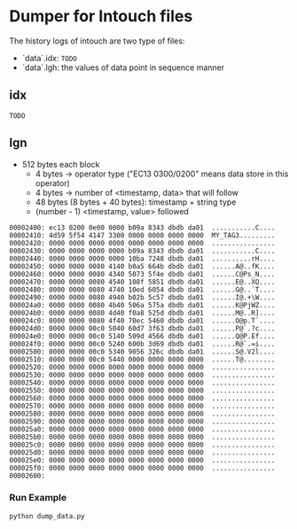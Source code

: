 * Dumper for Intouch files

The history logs of intouch are two type of files:
- `data`.idx: =TODO=
- `data`.lgh: the values of data point in sequence manner

** idx
=TODO=

** lgn
- 512 bytes each block
  - 4 bytes -> operator type ("EC13 0300/0200" means data store in this operator)
  - 4 bytes -> number of <timestamp, data> that will follow
  - 48 bytes (8 bytes + 40 bytes): timestamp + string type
  - (number - 1) <timestamp, value> followed

#+begin_example
00002400: ec13 0200 0e00 0000 b09a 8343 dbdb da01  ...........C....
00002410: 4d59 5f54 4147 3300 0000 0000 0000 0000  MY_TAG3.........
00002420: 0000 0000 0000 0000 0000 0000 0000 0000  ................
00002430: 0000 0000 0000 0000 b09a 8343 dbdb da01  ...........C....
00002440: 0000 0000 0000 0000 10ba 7248 dbdb da01  ..........rH....
00002450: 0000 0000 0080 4140 b0a5 664b dbdb da01  ......A@..fK....
00002460: 0000 0000 0080 4340 5073 5f4e dbdb da01  ......C@Ps_N....
00002470: 0000 0000 0080 4540 108f 5851 dbdb da01  ......E@..XQ....
00002480: 0000 0000 0080 4740 10ed 6054 dbdb da01  ......G@..`T....
00002490: 0000 0000 0080 4940 b02b 5c57 dbdb da01  ......I@.+\W....
000024a0: 0000 0000 0080 4b40 506a 575a dbdb da01  ......K@PjWZ....
000024b0: 0000 0000 0080 4d40 f0a8 525d dbdb da01  ......M@..R]....
000024c0: 0000 0000 0080 4f40 70ec 5460 dbdb da01  ......O@p.T`....
000024d0: 0000 0000 00c0 5040 60d7 3f63 dbdb da01  ......P@`.?c....
000024e0: 0000 0000 00c0 5140 509d 4566 dbdb da01  ......Q@P.Ef....
000024f0: 0000 0000 00c0 5240 600b 3d69 dbdb da01  ......R@`.=i....
00002500: 0000 0000 00c0 5340 9056 326c dbdb da01  ......S@.V2l....
00002510: 0000 0000 00c0 5440 0000 0000 0000 0000  ......T@........
00002520: 0000 0000 0000 0000 0000 0000 0000 0000  ................
00002530: 0000 0000 0000 0000 0000 0000 0000 0000  ................
00002540: 0000 0000 0000 0000 0000 0000 0000 0000  ................
00002550: 0000 0000 0000 0000 0000 0000 0000 0000  ................
00002560: 0000 0000 0000 0000 0000 0000 0000 0000  ................
00002570: 0000 0000 0000 0000 0000 0000 0000 0000  ................
00002580: 0000 0000 0000 0000 0000 0000 0000 0000  ................
00002590: 0000 0000 0000 0000 0000 0000 0000 0000  ................
000025a0: 0000 0000 0000 0000 0000 0000 0000 0000  ................
000025b0: 0000 0000 0000 0000 0000 0000 0000 0000  ................
000025c0: 0000 0000 0000 0000 0000 0000 0000 0000  ................
000025d0: 0000 0000 0000 0000 0000 0000 0000 0000  ................
000025e0: 0000 0000 0000 0000 0000 0000 0000 0000  ................
000025f0: 0000 0000 0000 0000 0000 0000 0000 0000  ................
00002600: 
#+end_example


*** Run Example
#+begin_example
python dump_data.py
#+end_example
